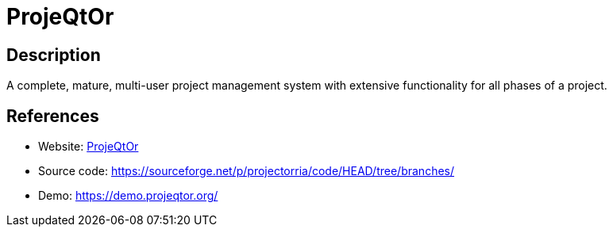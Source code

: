 = ProjeQtOr

:Name:          ProjeQtOr
:Language:      ProjeQtOr
:License:       AGPL-3.0
:Topic:         Software Development
:Category:      Project Management
:Subcategory:   

// END-OF-HEADER. DO NOT MODIFY OR DELETE THIS LINE

== Description

A complete, mature, multi-user project management system with extensive functionality for all phases of a project.

== References

* Website: https://www.projeqtor.org/[ProjeQtOr]
* Source code: https://sourceforge.net/p/projectorria/code/HEAD/tree/branches/[https://sourceforge.net/p/projectorria/code/HEAD/tree/branches/]
* Demo: https://demo.projeqtor.org/[https://demo.projeqtor.org/]
